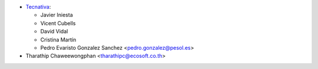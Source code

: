 * `Tecnativa <https://www.tecnativa.com>`__:

  * Javier Iniesta
  * Vicent Cubells
  * David Vidal
  * Cristina Martín
  * Pedro Evaristo Gonzalez Sanchez <pedro.gonzalez@pesol.es>

* Tharathip Chaweewongphan <tharathipc@ecosoft.co.th>
